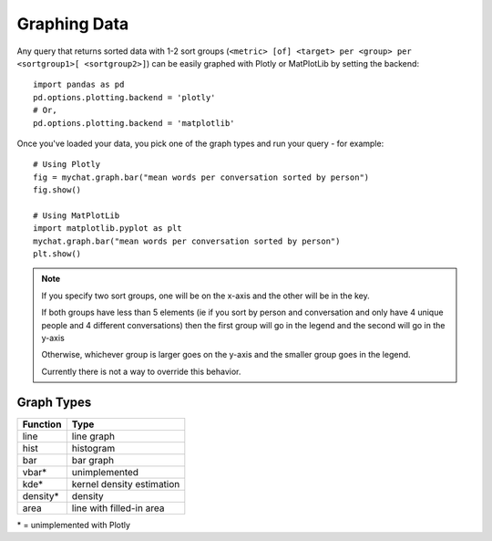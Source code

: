 .. graphing_data:

Graphing Data
=============

Any query that returns sorted data with 1-2 sort groups
(``<metric> [of] <target> per <group> per
<sortgroup1>[ <sortgroup2>]``) can be easily
graphed with Plotly or MatPlotLib by setting the backend::

    import pandas as pd
    pd.options.plotting.backend = 'plotly'
    # Or,
    pd.options.plotting.backend = 'matplotlib'

Once you've loaded your data, you pick one of the
graph types and run your query - for example::

    # Using Plotly
    fig = mychat.graph.bar("mean words per conversation sorted by person")
    fig.show()

    # Using MatPlotLib
    import matplotlib.pyplot as plt
    mychat.graph.bar("mean words per conversation sorted by person")
    plt.show()


.. note::
    If you specify two sort groups, one will be on
    the x-axis and the other will be in the key.

    If both groups have less than 5 elements (ie if
    you sort by person and conversation and only have
    4 unique people and 4 different conversations) then
    the first group will go in the legend and the second
    will go in the y-axis

    Otherwise, whichever group is larger goes on the
    y-axis and the smaller group goes in the legend.

    Currently there is not a way to override this behavior.



Graph Types
-----------

======== ==========================
Function Type
======== ==========================
line     line graph
hist     histogram
bar      bar graph
vbar*    unimplemented
kde*     kernel density estimation
density* density
area     line with filled-in area
======== ==========================

\* = unimplemented with Plotly

